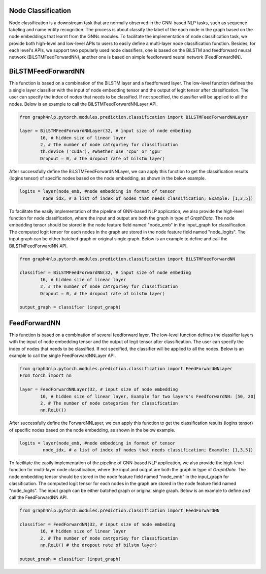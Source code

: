 .. _guide-node_classification:

Node Classification
===================

Node classification is a downstream task that are normally observed in the GNN-based NLP tasks, such as sequence labeling and name entity recognition. The process is about classify the label of the each node in the graph based on the node embeddings that learnt from the GNNs modules.
To facilitate the implementation of node classification task, we provide both high-level and low-level APIs to users to easily define a multi-layer node classification function. Besides, for each level's APIs, we support two popularly used node classifiers, one is based on the BiLSTM and feedforward neural network (BiLSTMFeedForwardNN), another one is based on simple feedforward neural network (FeedForwardNN).



.. _guide-BiLSTMFeedForwardNN

BiLSTMFeedForwardNN
==================

This function is based on a combination of the BiLSTM layer and a feedforward layer. The low-level function defines the a single layer classifier with the input of node embedding tensor and the output of legit tensor after classification. The user can specify the index of nodes that needs to be classified. If not specified, the classifier will be applied to all the nodes. Below is an example to call the BiLSTMFeedForwardNNLayer API.

.. code-block:: python

    from graph4nlp.pytorch.modules.prediction.classification import BiLSTMFeedForwardNNLayer

    layer = BiLSTMFeedForwardNNLayer(32, # input size of node embeding
            16, # hidden size of linear layer
            2, # The number of node catrgoriey for classification
            th.device ('cuda'), #whether use 'cpu' or 'gpu'
            Dropout = 0, # the dropout rate of bilstm layer)

After successfully define the BiLSTMFeedForwardNNLayer, we can apply this function to get the classification results (logins tensor) of specific nodes based on the node embedding, as shown in the below example.

.. code-block:: python

    logits = layer(node_emb, #node embedding in format of tensor
             node_idx, # a list of index of nodes that needs classification; Example: [1,3,5])

   
To facilitate the easily implementation of the pipeline of GNN-based NLP application, we also provide the high-level function for node classification, where the input and output are both the graph in type of `GraphData`. The node embedding tensor should be stored in the node feature field named "node_emb"  in the input_graph for classification. The computed logit tensor for each nodes in the graph are stored in the node feature field named "node_logits". The input graph can be either batched graph or original single graph. Below is an example to define and call the BiLSTMFeedForwardNN API.


.. code-block:: python

    from graph4nlp.pytorch.modules.prediction.classification import BiLSTMFeedForwardNN

    classifier = BiLSTMFeedForwardNN(32, # input size of node embeding
            16, # hidden size of linear layer
            2, # The number of node catrgoriey for classification
            Dropout = 0, # the dropout rate of bilstm layer)

    output_graph = classifier (input_graph)




.. _guide-FeedForwardNN

FeedForwardNN
==================

This function is based on a combination of several feedforward layer. The low-level function defines the classifier layers with the input of node embedding tensor and the output of legit tensor after classification. The user can specify the index of nodes that needs to be classified. If not specified, the classifier will be applied to all the nodes. Below is an example to call the single FeedForwardNNLayer API.

.. code-block:: python

    from graph4nlp.pytorch.modules.prediction.classification import FeedForwardNNLayer
    From torch import nn

    layer = FeedForwardNNLayer(32, # input size of node embedding
            16, # hidden size of linear layer, Example for two layers's FeedforwardNN: [50, 20]           
            2, # The number of node categories for classification
            nn.ReLU())

After successfully define the ForwardNNLayer, we can apply this function to get the classification results (logins tensor) of specific nodes based on the node embedding, as shown in the below example.

.. code-block:: python

    logits = layer(node_emb, #node embedding in format of tensor
             node_idx, # a list of index of nodes that needs classification; Example: [1,3,5])

   
To facilitate the easily implementation of the pipeline of GNN-based NLP application, we also provide the high-level function for multi-layer node classification, where the input and output are both the graph in type of `GraphData`. The node embedding tensor should be stored in the node feature field named "node_emb"  in the input_graph for classification. The computed logit tensor for each nodes in the graph are stored in the node feature field named "node_logits". The input graph can be either batched graph or original single graph. Below is an example to define and call the FeedForwardNN API.


.. code-block:: python

    from graph4nlp.pytorch.modules.prediction.classification import FeedForwardNN

    classifier = FeedForwardNN(32, # input size of node embeding
            16, # hidden size of linear layer
            2, # The number of node catrgoriey for classification
            nn.ReLU() # the dropout rate of bilstm layer)

    output_graph = classifier (input_graph)
